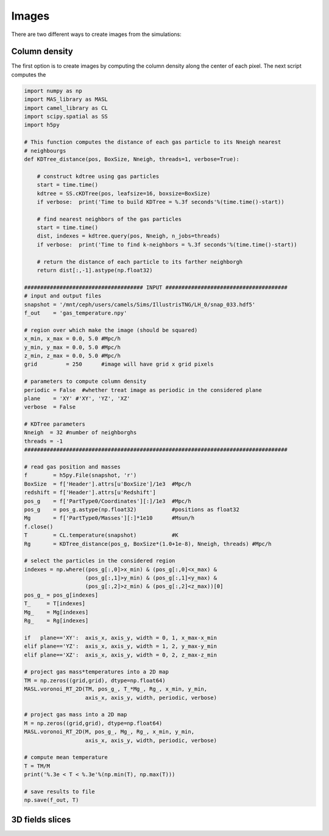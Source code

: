 ******
Images
******

There are two different ways to create images from the simulations:

Column density
--------------

The first option is to create images by computing the column density along the center of each pixel. The next script computes the 

.. code-block::  python

   import numpy as np
   import MAS_library as MASL
   import camel_library as CL
   import scipy.spatial as SS
   import h5py

   # This function computes the distance of each gas particle to its Nneigh nearest 
   # neighbourgs
   def KDTree_distance(pos, BoxSize, Nneigh, threads=1, verbose=True):

       # construct kdtree using gas particles
       start = time.time()
       kdtree = SS.cKDTree(pos, leafsize=16, boxsize=BoxSize)
       if verbose:  print('Time to build KDTree = %.3f seconds'%(time.time()-start))

       # find nearest neighbors of the gas particles
       start = time.time()
       dist, indexes = kdtree.query(pos, Nneigh, n_jobs=threads)
       if verbose:  print('Time to find k-neighbors = %.3f seconds'%(time.time()-start))

       # return the distance of each particle to its farther neighborgh
       return dist[:,-1].astype(np.float32)

   ##################################### INPUT ######################################
   # input and output files
   snapshot = '/mnt/ceph/users/camels/Sims/IllustrisTNG/LH_0/snap_033.hdf5'
   f_out    = 'gas_temperature.npy'

   # region over which make the image (should be squared)
   x_min, x_max = 0.0, 5.0 #Mpc/h
   y_min, y_max = 0.0, 5.0 #Mpc/h
   z_min, z_max = 0.0, 5.0 #Mpc/h 
   grid         = 250      #image will have grid x grid pixels
   
   # parameters to compute column density
   periodic = False  #whether treat image as periodic in the considered plane
   plane    = 'XY' #'XY', 'YZ', 'XZ'
   verbose  = False

   # KDTree parameters
   Nneigh  = 32 #number of neighborghs
   threads = -1
   ##################################################################################
   
   # read gas position and masses
   f        = h5py.File(snapshot, 'r')
   BoxSize  = f['Header'].attrs[u'BoxSize']/1e3  #Mpc/h
   redshift = f['Header'].attrs[u'Redshift']
   pos_g    = f['PartType0/Coordinates'][:]/1e3  #Mpc/h
   pos_g    = pos_g.astype(np.float32)           #positions as float32
   Mg       = f['PartType0/Masses'][:]*1e10      #Msun/h
   f.close()
   T        = CL.temperature(snapshot)           #K
   Rg       = KDTree_distance(pos_g, BoxSize*(1.0+1e-8), Nneigh, threads) #Mpc/h

   # select the particles in the considered region
   indexes = np.where((pos_g[:,0]>x_min) & (pos_g[:,0]<x_max) &
		      (pos_g[:,1]>y_min) & (pos_g[:,1]<y_max) &
                      (pos_g[:,2]>z_min) & (pos_g[:,2]<z_max))[0]
   pos_g_ = pos_g[indexes]
   T_     = T[indexes]
   Mg_    = Mg[indexes]
   Rg_    = Rg[indexes]

   if   plane=='XY':  axis_x, axis_y, width = 0, 1, x_max-x_min
   elif plane=='YZ':  axis_x, axis_y, width = 1, 2, y_max-y_min
   elif plane=='XZ':  axis_x, axis_y, width = 0, 2, z_max-z_min

   # project gas mass*temperatures into a 2D map
   TM = np.zeros((grid,grid), dtype=np.float64)
   MASL.voronoi_RT_2D(TM, pos_g_, T_*Mg_, Rg_, x_min, y_min, 
		      axis_x, axis_y, width, periodic, verbose)

   # project gas mass into a 2D map
   M = np.zeros((grid,grid), dtype=np.float64)
   MASL.voronoi_RT_2D(M, pos_g_, Mg_, Rg_, x_min, y_min,
		      axis_x, axis_y, width, periodic, verbose)

   # compute mean temperature 
   T = TM/M
   print('%.3e < T < %.3e'%(np.min(T), np.max(T)))

   # save results to file
   np.save(f_out, T)


3D fields slices
----------------

